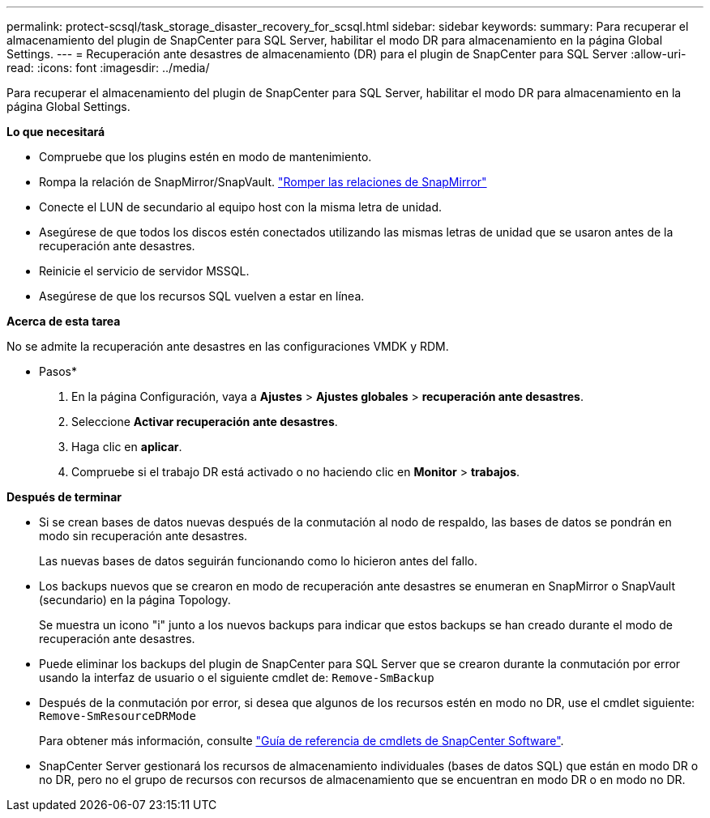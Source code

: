 ---
permalink: protect-scsql/task_storage_disaster_recovery_for_scsql.html 
sidebar: sidebar 
keywords:  
summary: Para recuperar el almacenamiento del plugin de SnapCenter para SQL Server, habilitar el modo DR para almacenamiento en la página Global Settings. 
---
= Recuperación ante desastres de almacenamiento (DR) para el plugin de SnapCenter para SQL Server
:allow-uri-read: 
:icons: font
:imagesdir: ../media/


[role="lead"]
Para recuperar el almacenamiento del plugin de SnapCenter para SQL Server, habilitar el modo DR para almacenamiento en la página Global Settings.

*Lo que necesitará*

* Compruebe que los plugins estén en modo de mantenimiento.
* Rompa la relación de SnapMirror/SnapVault.
link:https://docs.netapp.com/ontap-9/topic/com.netapp.doc.onc-sm-help-950/GUID-8A3F828F-CD3D-48E8-A171-393581FEB2ED.html["Romper las relaciones de SnapMirror"]
* Conecte el LUN de secundario al equipo host con la misma letra de unidad.
* Asegúrese de que todos los discos estén conectados utilizando las mismas letras de unidad que se usaron antes de la recuperación ante desastres.
* Reinicie el servicio de servidor MSSQL.
* Asegúrese de que los recursos SQL vuelven a estar en línea.


*Acerca de esta tarea*

No se admite la recuperación ante desastres en las configuraciones VMDK y RDM.

* Pasos*

. En la página Configuración, vaya a *Ajustes* > *Ajustes globales* > *recuperación ante desastres*.
. Seleccione *Activar recuperación ante desastres*.
. Haga clic en *aplicar*.
. Compruebe si el trabajo DR está activado o no haciendo clic en *Monitor* > *trabajos*.


*Después de terminar*

* Si se crean bases de datos nuevas después de la conmutación al nodo de respaldo, las bases de datos se pondrán en modo sin recuperación ante desastres.
+
Las nuevas bases de datos seguirán funcionando como lo hicieron antes del fallo.

* Los backups nuevos que se crearon en modo de recuperación ante desastres se enumeran en SnapMirror o SnapVault (secundario) en la página Topology.
+
Se muestra un icono "i" junto a los nuevos backups para indicar que estos backups se han creado durante el modo de recuperación ante desastres.

* Puede eliminar los backups del plugin de SnapCenter para SQL Server que se crearon durante la conmutación por error usando la interfaz de usuario o el siguiente cmdlet de: `Remove-SmBackup`
* Después de la conmutación por error, si desea que algunos de los recursos estén en modo no DR, use el cmdlet siguiente: `Remove-SmResourceDRMode`
+
Para obtener más información, consulte https://library.netapp.com/ecm/ecm_download_file/ECMLP2885482["Guía de referencia de cmdlets de SnapCenter Software"^].

* SnapCenter Server gestionará los recursos de almacenamiento individuales (bases de datos SQL) que están en modo DR o no DR, pero no el grupo de recursos con recursos de almacenamiento que se encuentran en modo DR o en modo no DR.


